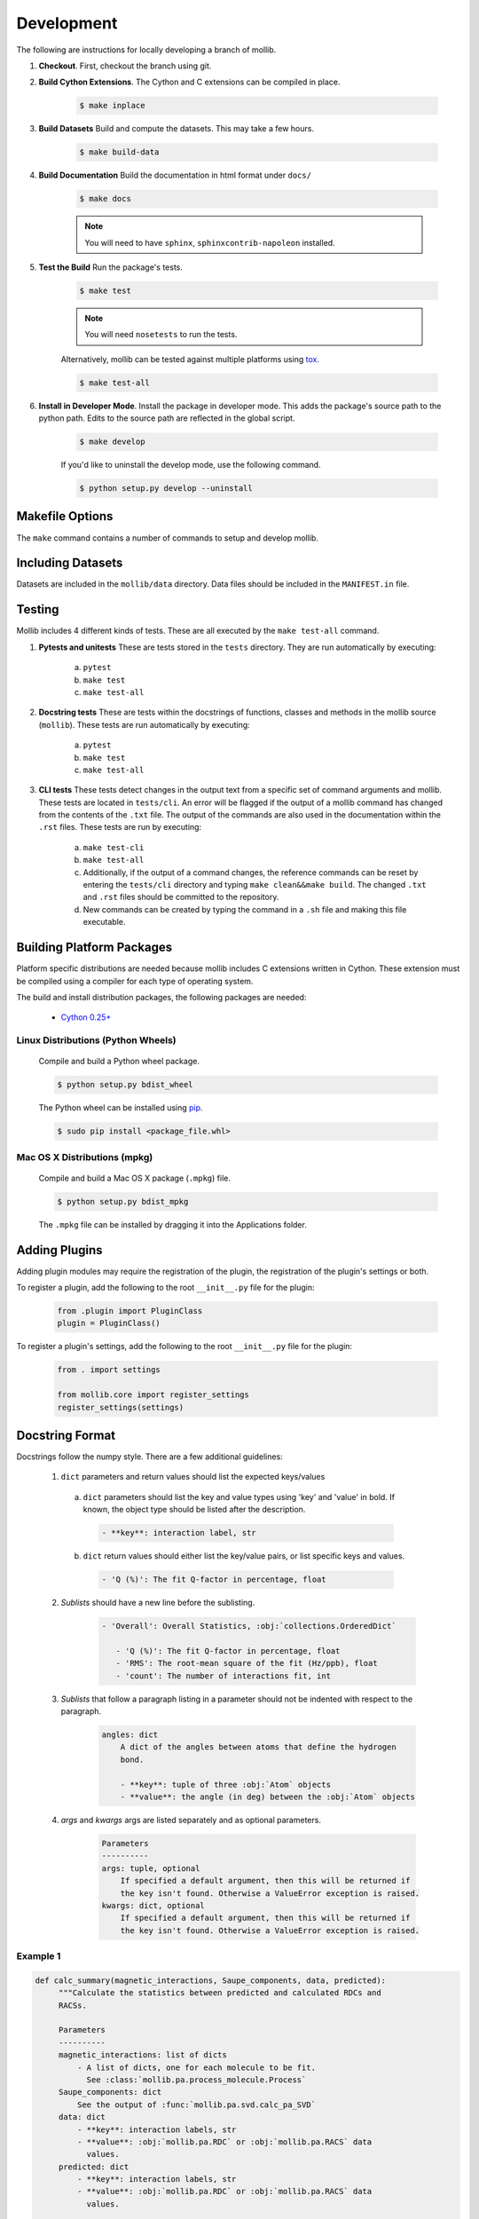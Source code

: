 Development
###########

The following are instructions for locally developing a branch of mollib.

1. **Checkout**. First, checkout the branch using git.

2. **Build Cython Extensions**. The Cython and C extensions can be compiled in
   place.

    ..  code-block:: shell-session

        $ make inplace

3. **Build Datasets** Build and compute the datasets. This may take a few hours.

    .. code-block:: shell-session

        $ make build-data

4. **Build Documentation** Build the documentation in html format under
   ``docs/``

    .. code-block:: shell-session

        $ make docs

    .. note:: You will need to have ``sphinx``, ``sphinxcontrib-napoleon``
              installed.

5. **Test the Build** Run the package's tests.

    .. code-block:: shell-session

        $ make test

    .. note:: You will need ``nosetests`` to run the tests.

    Alternatively, mollib can be tested against multiple platforms using
    `tox <https://tox.readthedocs.io/en/latest/>`_.

    .. code-block:: shell-session

        $ make test-all

6. **Install in Developer Mode**. Install the package in developer mode. This
   adds the package's source path to the python path. Edits to the source path
   are reflected in the global script.

    .. code-block:: shell-session

        $ make develop

    If you'd like to uninstall the develop mode, use the following command.

    .. code-block:: shell-session

        $ python setup.py develop --uninstall

Makefile Options
================

The ``make`` command contains a number of commands to setup and develop
mollib.

    .. include:: cli/output/make_help.rst

Including Datasets
==================

Datasets are included in the ``mollib/data`` directory. Data files should be
included in the ``MANIFEST.in`` file.

Testing
=======

Mollib includes 4 different kinds of tests. These are all executed by the
``make test-all`` command.

1. **Pytests and unitests** These are tests stored in the ``tests`` directory.
   They are run automatically by executing:
        a. ``pytest``
        b. ``make test``
        c. ``make test-all``

2. **Docstring tests** These are tests within the docstrings of functions,
   classes and methods in the mollib source (``mollib``). These tests are run
   automatically by executing:
        a. ``pytest``
        b. ``make test``
        c. ``make test-all``

3. **CLI tests** These tests detect changes in the output text from a specific
   set of command arguments and mollib. These tests are located in
   ``tests/cli``. An error will be flagged if the output of a mollib command has
   changed from the contents of the ``.txt`` file. The output of the commands
   are also used in the documentation within the ``.rst`` files. These tests
   are run by executing:
        a. ``make test-cli``
        b. ``make test-all``
        c. Additionally, if the output of a command changes, the reference
           commands can be reset by entering the ``tests/cli`` directory and
           typing ``make clean&&make build``. The changed ``.txt`` and ``.rst``
           files should be committed to the repository.
        d. New commands can be created by typing the command in a ``.sh`` file
           and making this file executable.

Building Platform Packages
==========================

Platform specific distributions are needed because mollib includes C extensions
written in Cython. These extension must be compiled using a compiler for each
type of operating system.

The build and install distribution packages, the following packages are needed:

    - `Cython 0.25+ <http://cython.org>`_

Linux Distributions (Python Wheels)
***********************************

    Compile and build a Python wheel package.

    .. code-block:: shell-session

        $ python setup.py bdist_wheel

    The Python wheel can be installed using
    `pip <https://pypi.python.org/pypi/pip>`_.

    .. code-block:: shell-session

        $ sudo pip install <package_file.whl>

Mac OS X Distributions (mpkg)
*****************************

    Compile and build a Mac OS X package (``.mpkg``) file.

    .. code-block:: shell-session

        $ python setup.py bdist_mpkg

    The ``.mpkg`` file can be installed by dragging it into the Applications
    folder.


Adding Plugins
==============

Adding plugin modules may require the registration of the plugin, the
registration of the plugin's settings or both.

To register a plugin, add the following to the root ``__init__.py`` file for
the plugin:

    .. code-block:: python

        from .plugin import PluginClass
        plugin = PluginClass()

To register a plugin's settings, add the following to the root ``__init__.py``
file for the plugin:

    .. code-block:: python

        from . import settings

        from mollib.core import register_settings
        register_settings(settings)

Docstring Format
================

Docstrings follow the numpy style. There are a few additional guidelines:

    1. ``dict`` parameters and return values should list the expected
       keys/values

      a. ``dict`` parameters should list the key and value types using 'key' and
         'value' in bold. If known, the object type should be listed after the
         description.

        .. code:: raw

            - **key**: interaction label, str

      b. ``dict`` return values should either list the key/value pairs, or list
         specific keys and values.

        .. code:: raw

            - 'Q (%)': The fit Q-factor in percentage, float

    2. *Sublists* should have a new line before the sublisting.

        .. code:: raw

           - 'Overall': Overall Statistics, :obj:`collections.OrderedDict`

              - 'Q (%)': The fit Q-factor in percentage, float
              - 'RMS': The root-mean square of the fit (Hz/ppb), float
              - 'count': The number of interactions fit, int

    3. *Sublists* that follow a paragraph listing in a parameter should not be
       indented with respect to the paragraph.

        .. code:: raw

            angles: dict
                A dict of the angles between atoms that define the hydrogen
                bond.

                - **key**: tuple of three :obj:`Atom` objects
                - **value**: the angle (in deg) between the :obj:`Atom` objects

    4. *args* and *kwargs* args are listed separately and as optional
       parameters.

        .. code:: raw

            Parameters
            ----------
            args: tuple, optional
                If specified a default argument, then this will be returned if
                the key isn't found. Otherwise a ValueError exception is raised.
            kwargs: dict, optional
                If specified a default argument, then this will be returned if
                the key isn't found. Otherwise a ValueError exception is raised.

Example 1
*********

.. code-block:: python

   def calc_summary(magnetic_interactions, Saupe_components, data, predicted):
        """Calculate the statistics between predicted and calculated RDCs and
        RACSs.

        Parameters
        ----------
        magnetic_interactions: list of dicts
            - A list of dicts, one for each molecule to be fit.
              See :class:`mollib.pa.process_molecule.Process`
        Saupe_components: dict
            See the output of :func:`mollib.pa.svd.calc_pa_SVD`
        data: dict
            - **key**: interaction labels, str
            - **value**: :obj:`mollib.pa.RDC` or :obj:`mollib.pa.RACS` data
              values.
        predicted: dict
            - **key**: interaction labels, str
            - **value**: :obj:`mollib.pa.RDC` or :obj:`mollib.pa.RACS` data
              values.

        Returns
        -------
        summary: :obj:`collections.OrderedDict`

            - 'Overall': Overall Statistics, :obj:`collections.OrderedDict`

              - 'Q (%)': The fit Q-factor in percentage, float
              - 'RMS': The root-mean square of the fit (Hz/ppb), float
              - 'count': The number of interactions fit, int

            - 'Alignment': Details on the alignment tensor,
              :obj:`collections.OrderedDict`

              - 'Aa': The alignment tensor anisotropy, float
              - 'Ar': The alignment tensor rhobicity, float

            - 'Saupe': Details on the Saupe matrix, :obj:`collections.OrderedDict`

              - 'Szz': The zz-component of the Saupe matrix, float
              - 'Sxx': The xx-component of the Saupe matrix, float
              - 'Syy': The yy-component of the Saupe matrix, float

            - 'Angles': Alignment tensor orientation in Rose convention,
              :obj:`collections.OrderedDict`

              - "Z (deg)": The alignment alpha angle (deg), float
              - "Y' (deg)": The alignment beta angle (deg), float
              - "Z'' (deg)": The alignment gamma angle (deg), float
        """

Example 2
*********

.. code-block:: python

    def fill_gaps(molecule, classifications, classification_type, dihedral_test,
                  extend_terminii=False, label_N_term=0, label_C_term=0,
                  gap_tolerance=1, overwrite_assignments=False):
        """Fill gaps in the classifications dict assignments.

        Gaps occur in the secondary structure assignment from hydrogen bonds,
        for example, with beta-strands on the edges of beta sheets. This
        function finds stretches of secondary structure assignments, it checks
        the dihedral angles and fills in gaps in the stretches. For a sheet:
        'E E E E' becomes 'EEEEEEE'.

        Parameters
        ----------
        molecule: :obj:`mollib.Molecule`
            The molecule object to classify the secondary structure elements.
        classifications: dict
            A dict with the classifications.

              - **key**: (chain.id, residue.number). ex: ('A', 31)
              - **value**: (major_classification, minor_classification).
                ex: ('alpha-helix', 'N-term')
        classification_type: str
            The name of the classification type to check. ex: 'alpha-helix'
        dihedral_test: function or None
            - A test function that takes a :obj:`mollib.Residue` and returns
              True if the residue's dihedral angles are within range for the
              'classification_type'.
            - If None is specified, then the dihedral angles of residues will
              not be tested.
        extend_terminii: bool or int, optional
            If True, the previous and subsequence residues of each contiguous
            stretch of residue classification will be checked to see if they fall
            within the dihedral angle range as well.
        label_N_term: int (optional)
            Label the first 'N' number of residues in the contiguous block as
            'N-term'
        label_C_term: int, optional
            Label the last 'N' number of residues in the contiguous block as
            'C-term'
        gap_tolerance: int, optional
            The assignment of contiguous stretches of a secondary structure
            assignment will tolerate this number of 'gaps' in the residue
            numbers.
            For a gap_toleranace of 1 and a checked sheet assignment, the
            following group 'E E E E' will be treated as a single contiguous
            block of sheetassignments.
        overwrite_assignments: bool, optional
            If True, classification assignments will be overwritten, if an
            assignments has already been made for a given residue.

        Returns
        -------
        None
        """